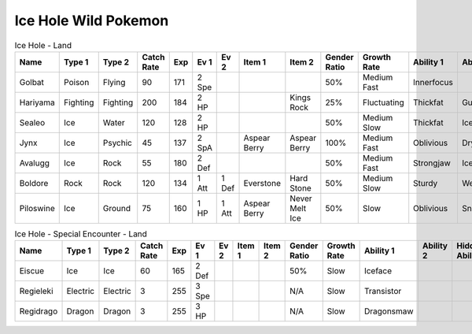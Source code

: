 Ice Hole Wild Pokemon
---------------------

.. list-table:: Ice Hole - Land
   :widths: 7, 7, 7, 7, 7, 7, 7, 7, 7, 7, 7, 7, 7, 7
   :header-rows: 1

   * - Name
     - Type 1
     - Type 2
     - Catch Rate
     - Exp
     - Ev 1
     - Ev 2
     - Item 1
     - Item 2
     - Gender Ratio
     - Growth Rate
     - Ability 1
     - Ability 2
     - Hidden Ability
   * - Golbat
     - Poison
     - Flying
     - 90
     - 171
     - 2 Spe
     - 
     - 
     - 
     - 50%
     - Medium Fast
     - Innerfocus
     - 
     - Infiltrator
   * - Hariyama
     - Fighting
     - Fighting
     - 200
     - 184
     - 2 HP
     - 
     - 
     - Kings Rock
     - 25%
     - Fluctuating
     - Thickfat
     - Guts
     - Sheerforce
   * - Sealeo
     - Ice
     - Water
     - 120
     - 128
     - 2 HP
     - 
     - 
     - 
     - 50%
     - Medium Slow
     - Thickfat
     - Icebody
     - Oblivious
   * - Jynx
     - Ice
     - Psychic
     - 45
     - 137
     - 2 SpA
     - 
     - Aspear Berry
     - Aspear Berry
     - 100%
     - Medium Fast
     - Oblivious
     - Dryskin
     - Icescales
   * - Avalugg
     - Ice
     - Rock
     - 55
     - 180
     - 2 Def
     - 
     - 
     - 
     - 50%
     - Medium Fast
     - Strongjaw
     - Icebody
     - Sturdy
   * - Boldore
     - Rock
     - Rock
     - 120
     - 134
     - 1 Att
     - 1 Def
     - Everstone
     - Hard Stone
     - 50%
     - Medium Slow
     - Sturdy
     - Weakarmor
     - Sandforce
   * - Piloswine
     - Ice
     - Ground
     - 75
     - 160
     - 1 HP
     - 1 Att
     - Aspear Berry
     - Never Melt Ice
     - 50%
     - Slow
     - Oblivious
     - Snowcloak
     - Thickfat

.. list-table:: Ice Hole - Special Encounter - Land
   :widths: 7, 7, 7, 7, 7, 7, 7, 7, 7, 7, 7, 7, 7, 7
   :header-rows: 1

   * - Name
     - Type 1
     - Type 2
     - Catch Rate
     - Exp
     - Ev 1
     - Ev 2
     - Item 1
     - Item 2
     - Gender Ratio
     - Growth Rate
     - Ability 1
     - Ability 2
     - Hidden Ability
   * - Eiscue
     - Ice
     - Ice
     - 60
     - 165
     - 2 Def
     - 
     - 
     - 
     - 50%
     - Slow
     - Iceface
     - 
     - 
   * - Regieleki
     - Electric
     - Electric
     - 3
     - 255
     - 3 Spe
     - 
     - 
     - 
     - N/A
     - Slow
     - Transistor
     - 
     - 
   * - Regidrago
     - Dragon
     - Dragon
     - 3
     - 255
     - 3 HP
     - 
     - 
     - 
     - N/A
     - Slow
     - Dragonsmaw
     - 
     - 

